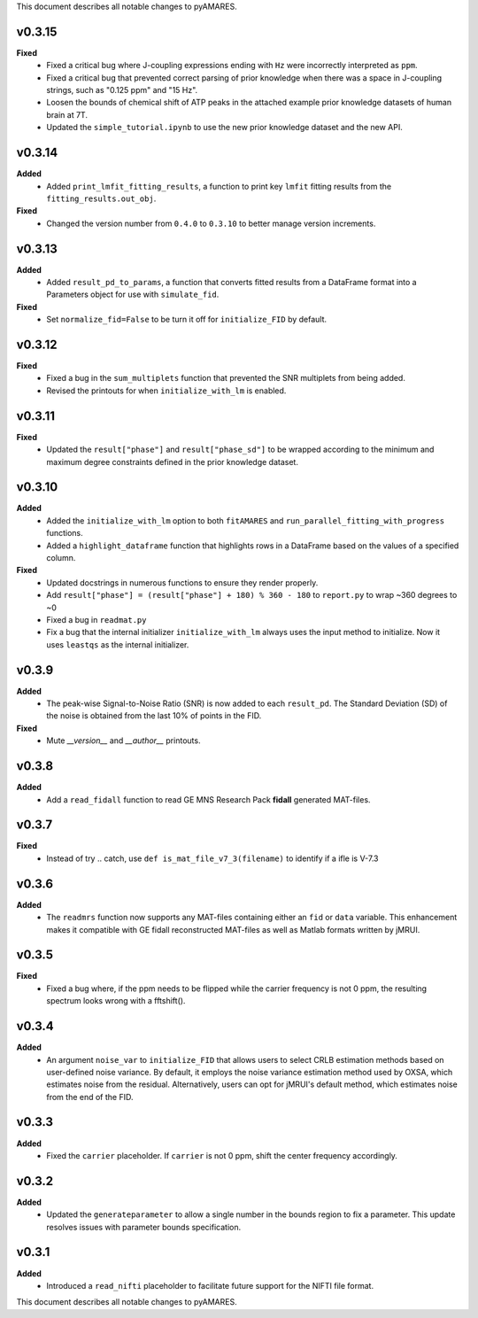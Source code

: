This document describes all notable changes to pyAMARES.

v0.3.15
-------

**Fixed**
  - Fixed a critical bug where J-coupling expressions ending with ``Hz`` were incorrectly interpreted as ``ppm``.
  - Fixed a critical bug that prevented correct parsing of prior knowledge when there was a space in J-coupling strings, such as "0.125 ppm" and "15 Hz".
  - Loosen the bounds of chemical shift of ATP peaks in the attached example prior knowledge datasets of human brain at 7T.
  - Updated the ``simple_tutorial.ipynb`` to use the new prior knowledge dataset and the new API.


v0.3.14
-------

**Added**
  - Added ``print_lmfit_fitting_results``, a function to print key ``lmfit`` fitting results from the ``fitting_results.out_obj``.

**Fixed**
  - Changed the version number from ``0.4.0`` to ``0.3.10`` to better manage version increments.

v0.3.13
-------

**Added**
  - Added ``result_pd_to_params``, a function that converts fitted results from a DataFrame format into a Parameters object for use with ``simulate_fid``.

**Fixed**
  - Set ``normalize_fid=False`` to be turn it off for ``initialize_FID`` by default.

v0.3.12
-------

**Fixed**
  - Fixed a bug in the ``sum_multiplets`` function that prevented the SNR multiplets from being added.
  - Revised the printouts for when ``initialize_with_lm`` is enabled.

v0.3.11
-------

**Fixed**
  - Updated the ``result["phase"]`` and ``result["phase_sd"]`` to be wrapped according to the minimum and maximum degree constraints defined in the prior knowledge dataset.

v0.3.10
-------

**Added**
  - Added the ``initialize_with_lm`` option to both ``fitAMARES`` and ``run_parallel_fitting_with_progress`` functions.
  - Added a ``highlight_dataframe`` function that highlights rows in a DataFrame based on the values of a specified column.

**Fixed**
  - Updated docstrings in numerous functions to ensure they render properly.
  - Add ``result["phase"] = (result["phase"] + 180) % 360 - 180`` to ``report.py`` to wrap ~360 degrees to ~0
  - Fixed a bug in ``readmat.py``
  - Fix a bug that the internal initializer ``initialize_with_lm`` always uses the input method to initialize. Now it uses ``leastqs`` as the internal initializer.

v0.3.9
------

**Added**
  - The peak-wise Signal-to-Noise Ratio (SNR) is now added to each ``result_pd``. The Standard Deviation (SD) of the noise is obtained from the last 10% of points in the FID.

**Fixed**
  - Mute `__version__` and `__author__` printouts. 

v0.3.8 
------

**Added** 
  - Add a ``read_fidall`` function to read GE MNS Research Pack **fidall** generated MAT-files. 

v0.3.7
------

**Fixed** 
  - Instead of try .. catch, use ``def is_mat_file_v7_3(filename)`` to identify if a ifle is V-7.3 

v0.3.6
------

**Added**
  - The ``readmrs`` function now supports any MAT-files containing either an ``fid`` or ``data`` variable. This enhancement makes it compatible with GE fidall reconstructed MAT-files as well as Matlab formats written by jMRUI.

v0.3.5
------

**Fixed**
  - Fixed a bug where, if the ppm needs to be flipped while the carrier frequency is not 0 ppm, the resulting spectrum looks wrong with a fftshift().

v0.3.4
------

**Added**
  - An argument ``noise_var`` to ``initialize_FID`` that allows users to select CRLB estimation methods based on user-defined noise variance. By default, it employs the noise variance estimation method used by OXSA, which estimates noise from the residual. Alternatively, users can opt for jMRUI's default method, which estimates noise from the end of the FID.

v0.3.3
------

**Added**
  - Fixed the ``carrier`` placeholder. If ``carrier`` is not 0 ppm, shift the center frequency accordingly. 

v0.3.2
------

**Added**
  - Updated the ``generateparameter`` to allow a single number in the bounds region to fix a parameter. This update resolves issues with parameter bounds specification.

v0.3.1
------

**Added**
  - Introduced a ``read_nifti`` placeholder to facilitate future support for the NIFTI file format.
This document describes all notable changes to pyAMARES.
